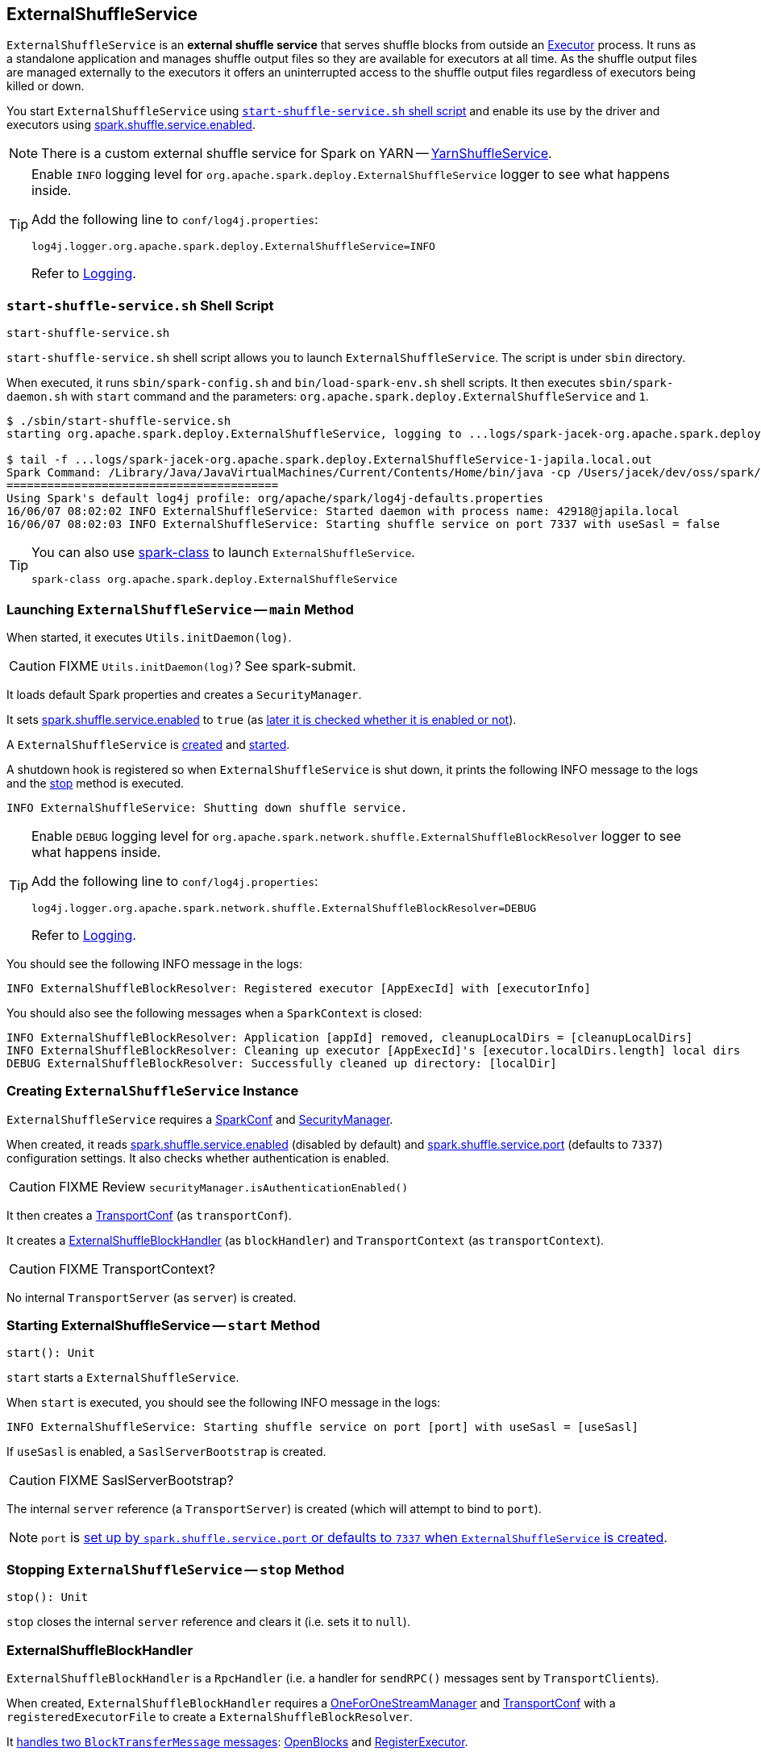 == [[ExternalShuffleService]] ExternalShuffleService

`ExternalShuffleService` is an *external shuffle service* that serves shuffle blocks from outside an link:spark-Executor.adoc[Executor] process. It runs as a standalone application and manages shuffle output files so they are available for executors at all time. As the shuffle output files are managed externally to the executors it offers an uninterrupted access to the shuffle output files regardless of executors being killed or down.

You start `ExternalShuffleService` using <<start-script, `start-shuffle-service.sh` shell script>> and enable its use by the driver and executors using <<spark.shuffle.service.enabled, spark.shuffle.service.enabled>>.

NOTE: There is a custom external shuffle service for Spark on YARN -- link:yarn/spark-yarn-YarnShuffleService.adoc[YarnShuffleService].

[TIP]
====
Enable `INFO` logging level for `org.apache.spark.deploy.ExternalShuffleService` logger to see what happens inside.

Add the following line to `conf/log4j.properties`:

```
log4j.logger.org.apache.spark.deploy.ExternalShuffleService=INFO
```

Refer to link:spark-logging.adoc[Logging].
====

=== [[start-script]] `start-shuffle-service.sh` Shell Script

```
start-shuffle-service.sh
```

`start-shuffle-service.sh` shell script allows you to launch `ExternalShuffleService`. The script is under `sbin` directory.

When executed, it runs `sbin/spark-config.sh` and `bin/load-spark-env.sh` shell scripts. It then executes `sbin/spark-daemon.sh` with `start` command and the parameters: `org.apache.spark.deploy.ExternalShuffleService` and `1`.

[options="wrap"]
----
$ ./sbin/start-shuffle-service.sh
starting org.apache.spark.deploy.ExternalShuffleService, logging to ...logs/spark-jacek-org.apache.spark.deploy.ExternalShuffleService-1-japila.local.out

$ tail -f ...logs/spark-jacek-org.apache.spark.deploy.ExternalShuffleService-1-japila.local.out
Spark Command: /Library/Java/JavaVirtualMachines/Current/Contents/Home/bin/java -cp /Users/jacek/dev/oss/spark/conf/:/Users/jacek/dev/oss/spark/assembly/target/scala-2.11/jars/* -Xmx1g org.apache.spark.deploy.ExternalShuffleService
========================================
Using Spark's default log4j profile: org/apache/spark/log4j-defaults.properties
16/06/07 08:02:02 INFO ExternalShuffleService: Started daemon with process name: 42918@japila.local
16/06/07 08:02:03 INFO ExternalShuffleService: Starting shuffle service on port 7337 with useSasl = false
----

[TIP]
====
You can also use link:spark-class.adoc[spark-class] to launch `ExternalShuffleService`.

```
spark-class org.apache.spark.deploy.ExternalShuffleService
```
====

=== [[main]] Launching `ExternalShuffleService` -- `main` Method

When started, it executes `Utils.initDaemon(log)`.

CAUTION: FIXME `Utils.initDaemon(log)`? See spark-submit.

It loads default Spark properties and creates a `SecurityManager`.

It sets <<spark.shuffle.service.enabled, spark.shuffle.service.enabled>> to `true` (as <<create-instance, later it is checked whether it is enabled or not>>).

A `ExternalShuffleService` is <<create-instance, created>> and <<start, started>>.

A shutdown hook is registered so when `ExternalShuffleService` is shut down, it prints the following INFO message to the logs and the <<stop, stop>> method is executed.

```
INFO ExternalShuffleService: Shutting down shuffle service.
```

[TIP]
====
Enable `DEBUG` logging level for `org.apache.spark.network.shuffle.ExternalShuffleBlockResolver` logger to see what happens inside.

Add the following line to `conf/log4j.properties`:

```
log4j.logger.org.apache.spark.network.shuffle.ExternalShuffleBlockResolver=DEBUG
```

Refer to link:spark-logging.adoc[Logging].
====

You should see the following INFO message in the logs:

```
INFO ExternalShuffleBlockResolver: Registered executor [AppExecId] with [executorInfo]
```

You should also see the following messages when a `SparkContext` is closed:

```
INFO ExternalShuffleBlockResolver: Application [appId] removed, cleanupLocalDirs = [cleanupLocalDirs]
INFO ExternalShuffleBlockResolver: Cleaning up executor [AppExecId]'s [executor.localDirs.length] local dirs
DEBUG ExternalShuffleBlockResolver: Successfully cleaned up directory: [localDir]
```

=== [[creating-instance]] Creating `ExternalShuffleService` Instance

`ExternalShuffleService` requires a link:spark-SparkConf.adoc[SparkConf] and link:spark-security.adoc[SecurityManager].

When created, it reads <<spark.shuffle.service.enabled,spark.shuffle.service.enabled>> (disabled by default) and <<spark.shuffle.service.port, spark.shuffle.service.port>> (defaults to `7337`) configuration settings. It also checks whether authentication is enabled.

CAUTION: FIXME Review `securityManager.isAuthenticationEnabled()`

It then creates a link:spark-TransportConf.adoc[TransportConf] (as `transportConf`).

It creates a <<ExternalShuffleBlockHandler, ExternalShuffleBlockHandler>> (as `blockHandler`) and `TransportContext` (as `transportContext`).

CAUTION: FIXME TransportContext?

No internal `TransportServer` (as `server`) is created.

=== [[start]] Starting ExternalShuffleService -- `start` Method

[source, scala]
----
start(): Unit
----

`start` starts a `ExternalShuffleService`.

When `start` is executed, you should see the following INFO message in the logs:

```
INFO ExternalShuffleService: Starting shuffle service on port [port] with useSasl = [useSasl]
```

If `useSasl` is enabled, a `SaslServerBootstrap` is created.

CAUTION: FIXME SaslServerBootstrap?

The internal `server` reference (a `TransportServer`) is created (which will attempt to bind to `port`).

NOTE: `port` is <<creating-instance, set up by `spark.shuffle.service.port` or defaults to `7337` when `ExternalShuffleService` is created>>.

=== [[stop]] Stopping `ExternalShuffleService` -- `stop` Method

[source, scala]
----
stop(): Unit
----

`stop` closes the internal `server` reference and clears it (i.e. sets it to `null`).

=== [[ExternalShuffleBlockHandler]] ExternalShuffleBlockHandler

`ExternalShuffleBlockHandler` is a `RpcHandler` (i.e. a handler for `sendRPC()` messages sent by ``TransportClient``s).

When created, `ExternalShuffleBlockHandler` requires a link:spark-OneForOneStreamManager.adoc[OneForOneStreamManager] and link:spark-TransportConf.adoc[TransportConf] with a `registeredExecutorFile` to create a `ExternalShuffleBlockResolver`.

It <<ExternalShuffleBlockHandler-handleMessage, handles two `BlockTransferMessage` messages>>: <<ExternalShuffleBlockHandler-OpenBlocks, OpenBlocks>> and <<ExternalShuffleBlockHandler-RegisterExecutor, RegisterExecutor>>.

[TIP]
====
Enable `TRACE` logging level for `org.apache.spark.network.shuffle.ExternalShuffleBlockHandler` logger to see what happens inside.

Add the following line to `conf/log4j.properties`:

```
log4j.logger.org.apache.spark.network.shuffle.ExternalShuffleBlockHandler=TRACE
```

Refer to link:spark-logging.adoc[Logging].
====

==== [[ExternalShuffleBlockHandler-handleMessage]] `handleMessage` Method

[source, java]
----
handleMessage(
  BlockTransferMessage msgObj,
  TransportClient client,
  RpcResponseCallback callback)
----

`handleMessage` handles two types of `BlockTransferMessage` messages:

* <<ExternalShuffleBlockHandler-OpenBlocks, OpenBlocks>>
* <<ExternalShuffleBlockHandler-RegisterExecutor, RegisterExecutor>>

For any other `BlockTransferMessage` message it throws a `UnsupportedOperationException`:

```
Unexpected message: [msgObj]
```

==== [[ExternalShuffleBlockHandler-OpenBlocks]] OpenBlocks

[source, java]
----
OpenBlocks(String appId, String execId, String[] blockIds)
----

When `OpenBlocks` is received, <<ExternalShuffleBlockHandler-handleMessage, handleMessage>> authorizes the `client`.

CAUTION: FIXME `checkAuth`?

It then <<ExternalShuffleBlockResolver-getBlockData, gets block data>> for each block id in `blockIds` (using <<ExternalShuffleBlockResolver, ExternalShuffleBlockResolver>>).

Finally, it link:spark-OneForOneStreamManager.adoc#registerStream[registers a stream] and does `callback.onSuccess` with a serialized byte buffer (for the `streamId` and the number of blocks in `msg`).

CAUTION: FIXME `callback.onSuccess`?

You should see the following TRACE message in the logs:

```
TRACE Registered streamId [streamId] with [length] buffers for client [clientId] from host [remoteAddress]
```

==== [[ExternalShuffleBlockHandler-RegisterExecutor]] RegisterExecutor

[source, java]
----
RegisterExecutor(String appId, String execId, ExecutorShuffleInfo executorInfo)
----

`RegisterExecutor`

=== [[ExternalShuffleBlockResolver]] ExternalShuffleBlockResolver

CAUTION: FIXME

==== [[ExternalShuffleBlockResolver-getBlockData]] `getBlockData` Method

[source, java]
----
ManagedBuffer getBlockData(String appId, String execId, String blockId)
----

`getBlockData` parses `blockId` (in the format of `shuffle_[shuffleId]\_[mapId]_[reduceId]`) and returns the `FileSegmentManagedBuffer` that corresponds to `shuffle_[shuffleId]_[mapId]_0.data`.

`getBlockData` splits `blockId` to 4 parts using `_` (underscore). It works exclusively with `shuffle` block ids with the other three parts being `shuffleId`, `mapId`, and `reduceId`.

It looks up an executor (i.e. a `ExecutorShuffleInfo` in `executors` private registry) for `appId` and `execId` to search for a link:spark-blockdatamanager.adoc#ManagedBuffer[ManagedBuffer].

The `ManagedBuffer` is indexed using a binary file `shuffle_[shuffleId]\_[mapId]_0.index` (that contains offset and length of the buffer) with a data file being `shuffle_[shuffleId]_[mapId]_0.data` (that is returned as `FileSegmentManagedBuffer`).

It throws a `IllegalArgumentException` for block ids with less than four parts:

```
Unexpected block id format: [blockId]
```

or for non-`shuffle` block ids:

```
Expected shuffle block id, got: [blockId]
```

It throws a `RuntimeException` when no `ExecutorShuffleInfo` could be found.

```
Executor is not registered (appId=[appId], execId=[execId])"
```

=== [[settings]] Settings

.Spark Properties
[cols="1,1,2",options="header",width="100%"]
|===
| Spark Property
| Default Value
| Description

| [[spark.shuffle.service.enabled]] `spark.shuffle.service.enabled`
| `false`
| Enables <<ExternalShuffleService, External Shuffle Service>>. When `true`, the driver registers itself with the shuffle service.

Used to enable for link:spark-dynamic-allocation.adoc[dynamic allocation of executors] and in link:spark-mesos/spark-mesos.adoc#CoarseMesosSchedulerBackend[CoarseMesosSchedulerBackend] to instantiate link:spark-mesos/spark-mesos.adoc#MesosExternalShuffleClient[MesosExternalShuffleClient].

Explicitly disabled for `LocalSparkCluster` (and _any_ attempts to set it are ignored).

| [[spark.shuffle.service.port]] `spark.shuffle.service.port`
| `7337`
|
|===
